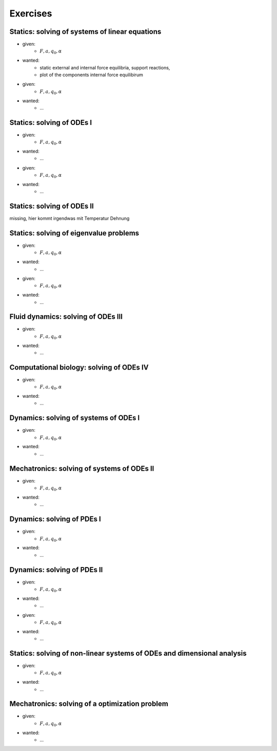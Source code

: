 Exercises
=========
Statics: solving of systems of linear equations
------------------------------------------------

.. image:: _static/E1.png
    :width: 400
    :alt: Bar with joint and different loads.

- given:
    - :math:`F, a, q_0, \alpha`
- wanted:
    - static external and internal force equilibria, support reactions,
    - plot of the components internal force equilibirum

.. image:: _static/E2.png
    :width: 400
    :alt: Bar with joint and different loads.

- given:
    - :math:`F, a, q_0, \alpha`
- wanted:
    - ...


Statics: solving of ODEs I
--------------------------

.. image:: _static/E3.png
    :width: 400
    :alt: Bar with joint and different loads.

- given:
    - :math:`F, a, q_0, \alpha`
- wanted:
    - ...

.. image:: _static/E4.png
    :width: 400
    :alt: Bar with joint and different loads.

- given:
    - :math:`F, a, q_0, \alpha`
- wanted:
    - ...

Statics: solving of ODEs II
---------------------------

missing, hier kommt irgendwas mit Temperatur Dehnung

Statics: solving of eigenvalue problems
---------------------------------------

.. image:: _static/E5.png
    :width: 400
    :alt: Bar with joint and different loads.

- given:
    - :math:`F, a, q_0, \alpha`
- wanted:
    - ...

.. image:: _static/E6.png
    :width: 400
    :alt: Bar with joint and different loads.

- given:
    - :math:`F, a, q_0, \alpha`
- wanted:
    - ...

Fluid dynamics: solving of ODEs III
-----------------------------------

.. image:: _static/E7.png
    :width: 400
    :alt: Bar with joint and different loads.

- given:
    - :math:`F, a, q_0, \alpha`
- wanted:
    - ...

Computational biology: solving of ODEs IV
-----------------------------------------

.. image:: _static/E8.png
    :width: 400
    :alt: Bar with joint and different loads.

- given:
    - :math:`F, a, q_0, \alpha`
- wanted:
    - ...

Dynamics: solving of systems of ODEs I
--------------------------------------

.. image:: _static/E9.png
    :width: 400
    :alt: Bar with joint and different loads.

- given:
    - :math:`F, a, q_0, \alpha`
- wanted:
    - ...

Mechatronics: solving of systems of ODEs II
-------------------------------------------

.. image:: _static/E10.png
    :width: 400
    :alt: Bar with joint and different loads.

- given:
    - :math:`F, a, q_0, \alpha`
- wanted:
    - ...

Dynamics: solving of PDEs I
---------------------------

.. image:: _static/E11.png
    :width: 400
    :alt: Bar with joint and different loads.

- given:
    - :math:`F, a, q_0, \alpha`
- wanted:
    - ...

Dynamics: solving of PDEs II
----------------------------

.. image:: _static/E12.png
    :width: 400
    :alt: Bar with joint and different loads.

- given:
    - :math:`F, a, q_0, \alpha`
- wanted:
    - ...

.. image:: _static/E13.png
    :width: 400
    :alt: Bar with joint and different loads.

- given:
    - :math:`F, a, q_0, \alpha`
- wanted:
    - ...

Statics: solving of non-linear systems of ODEs and dimensional analysis
-----------------------------------------------------------------------

.. image:: _static/E14.png
    :width: 400
    :alt: Bar with joint and different loads.

- given:
    - :math:`F, a, q_0, \alpha`
- wanted:
    - ...

Mechatronics: solving of a optimization problem
-----------------------------------------------

.. image:: _static/E15.png
    :width: 400
    :alt: Bar with joint and different loads.

- given:
    - :math:`F, a, q_0, \alpha`
- wanted:
    - ...